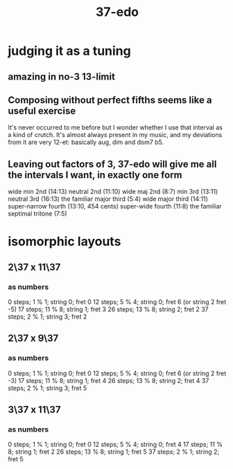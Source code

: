 :PROPERTIES:
:ID:       cc55ed71-fd36-415e-9a06-ba997d79ebb6
:END:
#+title: 37-edo
* judging it as a tuning
** amazing in no-3 13-limit
** Composing without perfect fifths seems like a useful exercise
 It's never occurred to me before but I wonder whether I use that interval as a kind of crutch. It's almost always present in my music, and my deviations from it are very 12-et: basically aug, dim and dom7 b5.
** Leaving out factors of 3, 37-edo will give me all the intervals I want, in exactly one form
 wide min 2nd (14:13)
 neutral 2nd (11:10)
 wide maj 2nd (8:7)
 min 3rd (13:11)
 neutral 3rd (16:13)
 the familiar major third (5:4)
 wide major third (14:11)
 super-narrow fourth (13:10, 454 cents)
 super-wide fourth (11:8)
 the familiar septimal tritone (7:5)
* isomorphic layouts
** 2\37 x 11\37
*** as numbers
    0  steps; 1  % 1; string 0; fret 0
    12 steps; 5  % 4; string 0; fret 6 (or string 2 fret -5)
    17 steps; 11 % 8; string 1; fret 3
    26 steps; 13 % 8; string 2; fret 2
    37 steps; 2  % 1; string 3; fret 2
** 2\37 x 9\37
*** as numbers
     0 steps;  1 % 1; string 0; fret 0
    12 steps;  5 % 4; string 0; fret 6 (or string 2 fret -3)
    17 steps; 11 % 8; string 1; fret 4
    26 steps; 13 % 8; string 2; fret 4
    37 steps;  2 % 1; string 3; fret 5
** 3\37 x 11\37
*** as numbers
    0  steps;  1 % 1; string 0; fret 0
    12 steps;  5 % 4; string 0; fret 4
    17 steps; 11 % 8; string 1; fret 2
    26 steps; 13 % 8; string 1; fret 5
    37 steps;  2 % 1; string 2; fret 5
